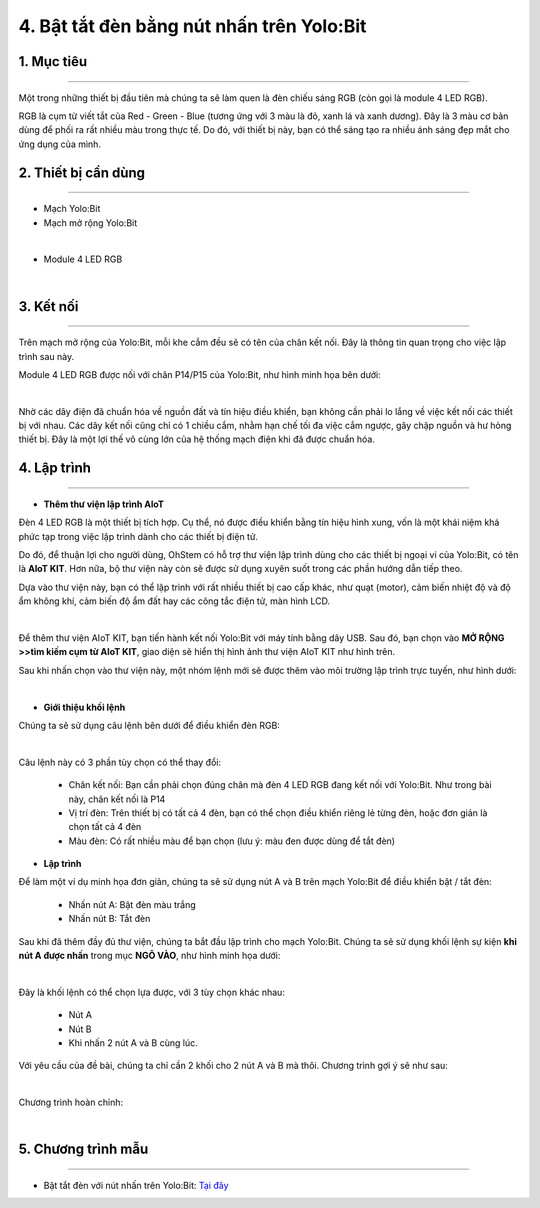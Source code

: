 4. Bật tắt đèn bằng nút nhấn trên Yolo:Bit
=====================================

1. Mục tiêu 
----------
---------------

Một trong những thiết bị đầu tiên mà chúng ta sẽ làm quen là đèn chiếu sáng RGB (còn gọi là module 4 LED RGB). 

RGB là cụm từ viết tắt của Red - Green - Blue (tương ứng với 3 màu là đỏ, xanh lá và xanh dương). Đây là 3 màu cơ bản dùng để phối ra rất nhiều màu trong thực tế. Do đó, với thiết bị này, bạn có thể sáng tạo ra nhiều ánh sáng đẹp mắt cho ứng dụng của mình.

2. Thiết bị cần dùng 
-------
-------------

- Mạch Yolo:Bit 

- Mạch mở rộng Yolo:Bit

.. image:: images/4.1.jpg
    :width: 300px
    :align: center
| 
- Module 4 LED RGB 

.. image:: images/4.2.jpg
    :width: 200px
    :align: center
| 

3. Kết nối 
-------
------------

Trên mạch mở rộng của Yolo:Bit, mỗi khe cắm đều sẽ có tên của chân kết nối. Đây là thông tin quan trọng cho việc lập trình sau này. 

Module 4 LED RGB được nối với chân P14/P15 của Yolo:Bit, như hình minh họa bên dưới:

.. image:: images/4.3.png
    :width: 450px
    :align: center
| 
Nhờ các dây điện đã chuẩn hóa về nguồn đất và tín hiệu điều khiển, bạn không cần phải lo lắng về việc kết nối các thiết bị với nhau. Các dây kết nối cũng chỉ có 1 chiều cắm, nhằm hạn chế tối đa việc cắm ngược, gây chập nguồn và hư hỏng thiết bị. Đây là một lợi thế vô cùng lớn của hệ thống mạch điện khi đã được chuẩn hóa.

4. Lập trình 
-------
------

- **Thêm thư viện lập trình AIoT**

Đèn 4 LED RGB là một thiết bị tích hợp. Cụ thể, nó được điều khiển bằng tín hiệu hình xung, vốn là một khái niệm khá phức tạp trong việc lập trình dành cho các thiết bị điện tử. 

Do đó, để thuận lợi cho người dùng, OhStem có hỗ trợ thư viện lập trình dùng cho các thiết bị ngoại vi của Yolo:Bit, có tên là **AIoT KIT**. Hơn nữa, bộ thư viện này còn sẽ được sử dụng xuyên suốt trong các phần hướng dẫn tiếp theo. 

Dựa vào thư viện này, bạn có thể lập trình với rất nhiều thiết bị cao cấp khác, như quạt (motor), cảm biến nhiệt độ và độ ẩm không khí, cảm biến độ ẩm đất hay các công tắc điện tử, màn hình LCD. 

.. image:: images/4.4.png
    :width: 250px
    :align: center
| 

Để thêm thư viện AIoT KIT, bạn tiến hành kết nối Yolo:Bit với máy tính bằng dây USB. Sau đó, bạn chọn vào **MỞ RỘNG >>tìm kiếm cụm từ AIoT KIT**, giao diện sẽ hiển thị hình ảnh thư viện AIoT KIT như hình trên. 

Sau khi nhấn chọn vào thư viện này, một nhóm lệnh mới sẽ được thêm vào môi trường lập trình trực tuyến, như hình dưới:

.. image:: images/4.5.png
    :width: 600px
    :align: center
|
- **Giới thiệu khối lệnh**

Chúng ta sẽ sử dụng câu lệnh bên dưới để điều khiển đèn RGB:

.. image:: images/4.6.png
    :width: 560px
    :align: center
|
Câu lệnh này có 3 phần tùy chọn có thể thay đổi:

    + Chân kết nối: Bạn cần phải chọn đúng chân mà đèn 4 LED RGB đang kết nối với Yolo:Bit. Như trong bài này, chân kết nối là P14
    + Vị trí đèn: Trên thiết bị có tất cả 4 đèn, bạn có thể chọn điều khiển riêng lẻ từng đèn, hoặc đơn giản là chọn tất cả 4 đèn
    + Màu đèn: Có rất nhiều màu để bạn chọn (lưu ý: màu đen được dùng để tắt đèn)

- **Lập trình**

Để làm một ví dụ minh họa đơn giản, chúng ta sẽ sử dụng nút A và B trên mạch Yolo:Bit để điều khiển bật / tắt đèn:

    + Nhấn nút A: Bật đèn màu trắng
    + Nhấn nút B: Tắt đèn

Sau khi đã thêm đầy đủ thư viện, chúng ta bắt đầu lập trình cho mạch Yolo:Bit. Chúng ta sẽ sử dụng khối lệnh sự kiện **khi nút A được nhấn** trong mục **NGÕ VÀO**, như hình minh họa dưới:

.. image:: images/4.7.png
    :width: 350px
    :align: center
|

Đây là khối lệnh có thể chọn lựa được, với 3 tùy chọn khác nhau:
        
    + Nút A
    + Nút B
    + Khi nhấn 2 nút A và B cùng lúc. 

Với yêu cầu của đề bài, chúng ta chỉ cần 2 khối cho 2 nút A và B mà thôi. Chương trình gợi ý sẽ như sau:

.. image:: images/4.8.png
    :width: 600px
    :align: center
|

Chương trình hoàn chỉnh: 

.. image:: images/4.9.png
    :width: 800px
    :align: center
|

5. Chương trình mẫu 
-------
------------

- Bật tắt đèn với nút nhấn trên Yolo:Bit: `Tại đây <https://app.ohstem.vn/#!/share/yolobit/2EW4pHV58xpGRUl5XoNYy1735Ip>`_

.. image:: images/4.10.png
    :width: 200px
    :align: center 